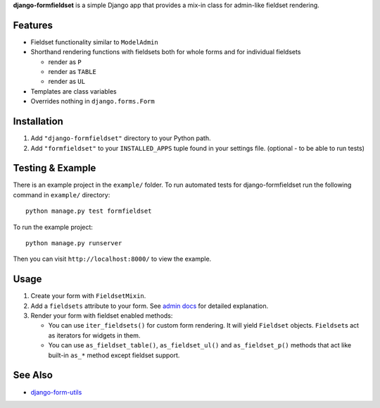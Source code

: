 **django-formfieldset** is a simple Django app that provides a mix-in class for admin-like fieldset rendering.


Features
========

- Fieldset functionality similar to ``ModelAdmin``
- Shorthand rendering functions with fieldsets both for whole forms and for individual fieldsets

  - render as ``P``
  - render as ``TABLE``
  - render as ``UL``

- Templates are class variables
- Overrides nothing in ``django.forms.Form``


Installation
============

#. Add ``"django-formfieldset"`` directory to your Python path.
#. Add ``"formfieldset"`` to your ``INSTALLED_APPS`` tuple found in
   your settings file. (optional - to be able to run tests)


Testing & Example
=================

There is an example project in the ``example/`` folder. To run
automated tests for django-formfieldset run the following command
in ``example/`` directory:

::

    python manage.py test formfieldset

To run the example project:

::

    python manage.py runserver

Then you can visit ``http://localhost:8000/`` to view the example.


Usage
=====

#. Create your form with ``FieldsetMixin``.
#. Add a ``fieldsets`` attribute to your form. See
   `admin docs <http://docs.djangoproject.com/en/dev/ref/contrib/admin/#fieldsets>`_
   for detailed explanation.
#. Render your form with fieldset enabled methods:

   -  You can use ``iter_fieldsets()`` for custom form rendering. It
      will yield ``Fieldset`` objects. ``Fieldset``\ s act as iterators for
      widgets in them.
   -  You can use ``as_fieldset_table()``, ``as_fieldset_ul()`` and
      ``as_fieldset_p()`` methods that act like built-in ``as_*`` method
      except fieldset support.


See Also
========

-  `django-form-utils <http://bitbucket.org/carljm/django-form-utils/>`_

